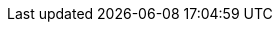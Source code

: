 // Names
:sdk_wizard_nls-entry: New Text Entry Wizard
:sdk_wizard_language: Add a Language Wizard
:sdk_editor_nls: Scout NLS Editor

// Constants
:maven-version: 22.0.29
:node-version: 22.0.29
:scout-previous-version: 11.0
:scout-version: 22.0
:scout-version-underlined: 22_0
:simrel-name: 2022-09
:simrel-date: September, 2022
:doc-short-version: {scout-version}
:doc-short-version-underlined: {scout-version-underlined}
// :git-branch: releases/{scout-version}
:git-branch: features/asc/{scout-version}-antora

// Links
:docroot: https://eclipsescout.github.io/{doc-short-version}/
:github-changelog-link: https://github.com/eclipse-scout/scout.rt/compare/releases/{scout-previous-version}%2E%2E%2Ereleases/{scout-version}[detailed change log]
:maven-central-link: http://search.maven.org/#search%7Cga%7C1%7Cg%3A%22org.eclipse.scout.rt%22%20AND%20v%3A%22{maven-version}%22[{maven-version}]
:migration-guide-link: https://eclipsescout.github.io/{doc-short-version}/migration-guide.html[Migration Guide]
:mvnrepository-link: https://mvnrepository.com/artifact/org.eclipse.scout.rt/org.eclipse.scout.rt/{maven-version}[{maven-version}]
:scout-sdk-download-link: https://www.eclipse.org/downloads/packages/release/{simrel-name}/r/eclipse-ide-scout-developers[Eclipse for Scout Developers]
:scout-sdk-update-site: https://download.eclipse.org/scout/releases/12.0/
:scout-docs-link: https://github.com/bsi-software/org.eclipse.scout.docs/tree/features/version/{maven-version}[features/version/{maven-version}]
:simrel-link: https://wiki.eclipse.org/Simultaneous_Release[Eclipse {simrel-name} Simultaneous Release]
:simrel-faq-link: https://wiki.eclipse.org/SimRel/Simultaneous_Release_Cycle_FAQ#What_is_the_Simultaneous_Release_cycle_.3F[Simultaneous Release FAQ]
:techdoc: https://eclipsescout.github.io/{doc-short-version}/technical-guide.html
:techdocjs: https://eclipsescout.github.io/{doc-short-version}/technical-guide-js.html
